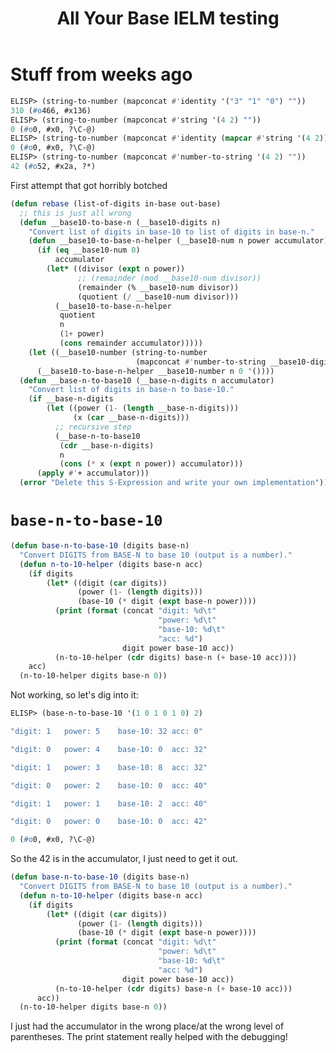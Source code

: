 #+title: All Your Base IELM testing

* Stuff from weeks ago

#+begin_src emacs-lisp
ELISP> (string-to-number (mapconcat #'identity '("3" "1" "0") ""))
310 (#o466, #x136)
ELISP> (string-to-number (mapconcat #'string '(4 2) ""))
0 (#o0, #x0, ?\C-@)
ELISP> (string-to-number (mapconcat #'identity (mapcar #'string '(4 2)) ""))
0 (#o0, #x0, ?\C-@)
ELISP> (string-to-number (mapconcat #'number-to-string '(4 2) ""))
42 (#o52, #x2a, ?*)
#+end_src

First attempt that got horribly botched

#+begin_src emacs-lisp
(defun rebase (list-of-digits in-base out-base)
  ;; this is just all wrong
  (defun __base10-to-base-n (__base10-digits n)
    "Convert list of digits in base-10 to list of digits in base-n."
    (defun __base10-to-base-n-helper (__base10-num n power accumulator)
      (if (eq __base10-num 0)
          accumulator
        (let* ((divisor (expt n power))
               ;; (remainder (mod __base10-num divisor))
               (remainder (% __base10-num divisor))
               (quotient (/ __base10-num divisor)))
          (__base10-to-base-n-helper
           quotient
           n
           (1+ power)
           (cons remainder accumulator)))))
    (let ((__base10-number (string-to-number
                            (mapconcat #'number-to-string __base10-digits ""))))
      (__base10-to-base-n-helper __base10-number n 0 '())))
  (defun __base-n-to-base10 (__base-n-digits n accumulator)
    "Convert list of digits in base-n to base-10."
    (if __base-n-digits
        (let ((power (1- (length __base-n-digits)))
              (x (car __base-n-digits)))
          ;; recursive step
          (__base-n-to-base10
           (cdr __base-n-digits)
           n
           (cons (* x (expt n power)) accumulator)))
      (apply #'+ accumulator)))
  (error "Delete this S-Expression and write your own implementation"))
#+end_src

* =base-n-to-base-10=

#+begin_src emacs-lisp
  (defun base-n-to-base-10 (digits base-n)
    "Convert DIGITS from BASE-N to base 10 (output is a number)."
    (defun n-to-10-helper (digits base-n acc)
      (if digits
          (let* ((digit (car digits))
                 (power (1- (length digits)))
                 (base-10 (* digit (expt base-n power))))
            (print (format (concat "digit: %d\t"
                                   "power: %d\t"
                                   "base-10: %d\t"
                                   "acc: %d")
                           digit power base-10 acc))
            (n-to-10-helper (cdr digits) base-n (+ base-10 acc))))
      acc)
    (n-to-10-helper digits base-n 0))
#+end_src

Not working, so let's dig into it:

#+begin_src emacs-lisp
  ELISP> (base-n-to-base-10 '(1 0 1 0 1 0) 2)

  "digit: 1   power: 5    base-10: 32 acc: 0"

  "digit: 0   power: 4    base-10: 0  acc: 32"

  "digit: 1   power: 3    base-10: 8  acc: 32"

  "digit: 0   power: 2    base-10: 0  acc: 40"

  "digit: 1   power: 1    base-10: 2  acc: 40"

  "digit: 0   power: 0    base-10: 0  acc: 42"

  0 (#o0, #x0, ?\C-@)
#+end_src

So the 42 is in the accumulator, I just need to get it out.

#+begin_src emacs-lisp
(defun base-n-to-base-10 (digits base-n)
  "Convert DIGITS from BASE-N to base 10 (output is a number)."
  (defun n-to-10-helper (digits base-n acc)
    (if digits
        (let* ((digit (car digits))
               (power (1- (length digits)))
               (base-10 (* digit (expt base-n power))))
          (print (format (concat "digit: %d\t"
                                 "power: %d\t"
                                 "base-10: %d\t"
                                 "acc: %d")
                         digit power base-10 acc))
          (n-to-10-helper (cdr digits) base-n (+ base-10 acc)))
      acc))
  (n-to-10-helper digits base-n 0))
#+end_src

I just had the accumulator in the wrong place/at the wrong level of
parentheses. The print statement really helped with the debugging!
